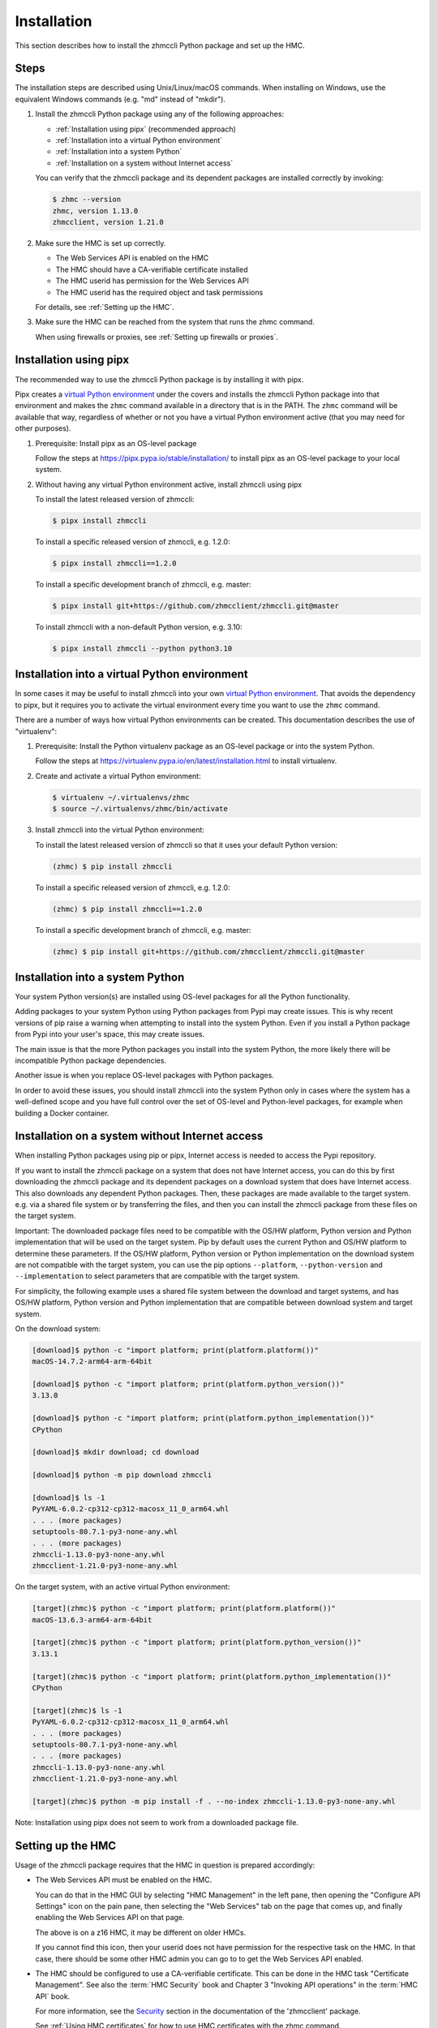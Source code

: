 .. Copyright 2016,2019,2025 IBM Corp. All Rights Reserved.
..
.. Licensed under the Apache License, Version 2.0 (the "License");
.. you may not use this file except in compliance with the License.
.. You may obtain a copy of the License at
..
..    http://www.apache.org/licenses/LICENSE-2.0
..
.. Unless required by applicable law or agreed to in writing, software
.. distributed under the License is distributed on an "AS IS" BASIS,
.. WITHOUT WARRANTIES OR CONDITIONS OF ANY KIND, either express or implied.
.. See the License for the specific language governing permissions and
.. limitations under the License.
..


.. _`Installation`:

Installation
============

This section describes how to install the zhmccli Python package and set up the
HMC.

.. _virtual Python environment: http://docs.python-guide.org/en/latest/dev/virtualenvs/
.. _Pypi: http://pypi.python.org/


.. _`Steps`:

Steps
-----

The installation steps are described using Unix/Linux/macOS commands. When
installing on Windows, use the equivalent Windows commands (e.g. "md" instead of
"mkdir").

1.  Install the zhmccli Python package using any of the following approaches:

    * :ref:`Installation using pipx` (recommended approach)
    * :ref:`Installation into a virtual Python environment`
    * :ref:`Installation into a system Python`
    * :ref:`Installation on a system without Internet access`

    You can verify that the zhmccli package and its dependent packages are
    installed correctly by invoking:

    .. code-block:: bash

        $ zhmc --version
        zhmc, version 1.13.0
        zhmcclient, version 1.21.0

2.  Make sure the HMC is set up correctly.

    * The Web Services API is enabled on the HMC
    * The HMC should have a CA-verifiable certificate installed
    * The HMC userid has permission for the Web Services API
    * The HMC userid has the required object and task permissions

    For details, see :ref:`Setting up the HMC`.

3.  Make sure the HMC can be reached from the system that runs the zhmc command.

    When using firewalls or proxies, see :ref:`Setting up firewalls or proxies`.


.. _`Installation using pipx`:

Installation using pipx
-----------------------

The recommended way to use the zhmccli Python package is by installing it with
pipx.

Pipx creates a `virtual Python environment`_ under the covers and installs the
zhmccli Python package into that environment and makes the ``zhmc`` command
available in a directory that is in the PATH. The ``zhmc`` command will be
available that way, regardless of whether or not you have a virtual Python
environment active (that you may need for other purposes).

1.  Prerequisite: Install pipx as an OS-level package

    Follow the steps at https://pipx.pypa.io/stable/installation/ to install
    pipx as an OS-level package to your local system.

2.  Without having any virtual Python environment active, install zhmccli using
    pipx

    To install the latest released version of zhmccli:

    .. code-block:: bash

        $ pipx install zhmccli

    To install a specific released version of zhmccli, e.g. 1.2.0:

    .. code-block:: bash

        $ pipx install zhmccli==1.2.0

    To install a specific development branch of zhmccli, e.g. master:

    .. code-block:: bash

        $ pipx install git+https://github.com/zhmcclient/zhmccli.git@master

    To install zhmccli with a non-default Python version, e.g. 3.10:

    .. code-block:: bash

        $ pipx install zhmccli --python python3.10


.. _`Installation into a virtual Python environment`:

Installation into a virtual Python environment
----------------------------------------------

In some cases it may be useful to install zhmccli into your own
`virtual Python environment`_. That avoids the dependency to pipx, but it
requires you to activate the virtual environment every time you want to use the
``zhmc`` command.

There are a number of ways how virtual Python environments can be created. This
documentation describes the use of "virtualenv":

1.  Prerequisite: Install the Python virtualenv package as an OS-level package
    or into the system Python.

    Follow the steps at https://virtualenv.pypa.io/en/latest/installation.html
    to install virtualenv.

2.  Create and activate a virtual Python environment:

    .. code-block:: bash

        $ virtualenv ~/.virtualenvs/zhmc
        $ source ~/.virtualenvs/zhmc/bin/activate

3.  Install zhmccli into the virtual Python environment:

    To install the latest released version of zhmccli so that it uses your
    default Python version:

    .. code-block:: bash

        (zhmc) $ pip install zhmccli

    To install a specific released version of zhmccli, e.g. 1.2.0:

    .. code-block:: bash

        (zhmc) $ pip install zhmccli==1.2.0

    To install a specific development branch of zhmccli, e.g. master:

    .. code-block:: bash

        (zhmc) $ pip install git+https://github.com/zhmcclient/zhmccli.git@master


.. _`Installation into a system Python`:

Installation into a system Python
---------------------------------

Your system Python version(s) are installed using OS-level packages for all the
Python functionality.

Adding packages to your system Python using Python packages from Pypi may create
issues. This is why recent
versions of pip raise a warning when attempting to install into the system
Python. Even if you install a Python package from Pypi into your user's space,
this may create issues.

The main issue is that the more Python packages you install into the system
Python, the more likely there will be incompatible Python package dependencies.

Another issue is when you replace OS-level packages with Python packages.

In order to avoid these issues, you should install zhmccli into the system
Python only in cases where the system has a well-defined scope and you have
full control over the set of OS-level and Python-level packages, for example
when building a Docker container.


.. _`Installation on a system without Internet access`:

Installation on a system without Internet access
------------------------------------------------

When installing Python packages using pip or pipx, Internet access is needed to
access the Pypi repository.

If you want to install the zhmccli package on a system that does not have
Internet access, you can do this by first downloading the zhmccli package
and its dependent packages on a download system that does have Internet access.
This also downloads any dependent Python packages. Then, these packages are made
available to the target system. e.g. via a shared file system or by transferring
the files, and then you can install the zhmccli package from these files on the
target system.

Important: The downloaded package files need to be compatible with the OS/HW
platform, Python version and Python implementation that will be used on the
target system. Pip by default uses the current Python and OS/HW platform to
determine these parameters. If the OS/HW platform, Python version or Python
implementation on the download system are not compatible with the target system,
you can use the pip options ``--platform``, ``--python-version`` and
``--implementation`` to select parameters that are compatible with the target
system.

For simplicity, the following example uses a shared file system between the
download and target systems, and has OS/HW platform, Python version and Python
implementation that are compatible between download system and target system.

On the download system:

.. code-block:: bash

    [download]$ python -c "import platform; print(platform.platform())"
    macOS-14.7.2-arm64-arm-64bit

    [download]$ python -c "import platform; print(platform.python_version())"
    3.13.0

    [download]$ python -c "import platform; print(platform.python_implementation())"
    CPython

    [download]$ mkdir download; cd download

    [download]$ python -m pip download zhmccli

    [download]$ ls -1
    PyYAML-6.0.2-cp312-cp312-macosx_11_0_arm64.whl
    . . . (more packages)
    setuptools-80.7.1-py3-none-any.whl
    . . . (more packages)
    zhmccli-1.13.0-py3-none-any.whl
    zhmcclient-1.21.0-py3-none-any.whl

On the target system, with an active virtual Python environment:

.. code-block:: bash

    [target](zhmc)$ python -c "import platform; print(platform.platform())"
    macOS-13.6.3-arm64-arm-64bit

    [target](zhmc)$ python -c "import platform; print(platform.python_version())"
    3.13.1

    [target](zhmc)$ python -c "import platform; print(platform.python_implementation())"
    CPython

    [target](zhmc)$ ls -1
    PyYAML-6.0.2-cp312-cp312-macosx_11_0_arm64.whl
    . . . (more packages)
    setuptools-80.7.1-py3-none-any.whl
    . . . (more packages)
    zhmccli-1.13.0-py3-none-any.whl
    zhmcclient-1.21.0-py3-none-any.whl

    [target](zhmc)$ python -m pip install -f . --no-index zhmccli-1.13.0-py3-none-any.whl

Note: Installation using pipx does not seem to work from a downloaded package
file.


.. _`Setting up the HMC`:

Setting up the HMC
------------------

Usage of the zhmccli package requires that the HMC in question is prepared
accordingly:

* The Web Services API must be enabled on the HMC.

  You can do that in the HMC GUI by selecting "HMC Management" in the left pane,
  then opening the "Configure API Settings" icon on the pain pane,
  then selecting the "Web Services" tab on the page that comes up, and
  finally enabling the Web Services API on that page.

  The above is on a z16 HMC, it may be different on older HMCs.

  If you cannot find this icon, then your userid does not have permission
  for the respective task on the HMC. In that case, there should be some
  other HMC admin you can go to to get the Web Services API enabled.

* The HMC should be configured to use a CA-verifiable certificate. This can be
  done in the HMC task "Certificate Management". See also the :term:`HMC Security`
  book and Chapter 3 "Invoking API operations" in the :term:`HMC API` book.

  For more information, see the
  `Security <https://python-zhmcclient.readthedocs.io/en/latest/security.html>`_
  section in the documentation of the 'zhmcclient' package.

  See :ref:`Using HMC certificates` for how to use HMC certificates with the
  zhmc command.

* The HMC userid that is used by the zhmc command must have the following flag
  enabled:

  - "Allow access to Web Services management interfaces" flag of the user in
    the HMC GUI, or "allow-management-interfaces" property of the user at the
    WS-API.

* In order to be able to perform all commands, the HMC userid that is used by
  the zhmc command must be authorized for the following tasks:

  * Use of the Web Services API.

  When using CPCs in DPM mode:

  * Start (a CPC in DPM mode)
  * Stop (a CPC in DPM mode)
  * New Partition
  * Delete Partition
  * Partition Details
  * Start Partition
  * Stop Partition
  * Dump Partition
  * PSW Restart (a Partition)
  * Create HiperSockets Adapter
  * Delete HiperSockets Adapter
  * Adapter Details
  * Manage Adapters
  * Export WWPNs

  When using CPCs in classic mode (or ensemble mode):

  * Activate (an LPAR)
  * Deactivate (an LPAR)
  * Load (an LPAR)
  * Customize/Delete Activation Profiles
  * CIM Actions ExportSettingsData

* (Optional) If desired, the HMC userid that is used by the zhmc command
  can be restricted to accessing only certain resources managed by the HMC.
  To establish such a restriction, create a custom HMC user role, limit
  resource access for that role accordingly, and associate the HMC userid
  with that role.

  The zhmccli package needs object-access permission for the following
  resources:

  * CPCs to be accessed

  For CPCs in DPM mode:

  * Partitions to be accessed
  * Adapters to be accessed

  For CPCs in classic mode (or ensemble mode):

  * LPARs to be accessed

  For details, see the :term:`HMC Operations Guide`.

  A step-by-step description for a similar use case can be found in chapter 11,
  section "Enabling the System z HMC to work the Pacemaker STONITH Agent", in the
  :term:`KVM for IBM z Systems V1.1.2 System Administration` book.


.. _`Setting up firewalls or proxies`:

Setting up firewalls or proxies
-------------------------------

If you have to configure firewalls or proxies between the client system and
the HMC, the following ports need to be opened:

* 6794 (TCP) - for the HMC API HTTP server
* 61612 (TCP) - for the HMC API message broker via JMS over STOMP

For details, see sections "Connecting to the API HTTP server" and
"Connecting to the API message broker" in the :term:`HMC API` book.

